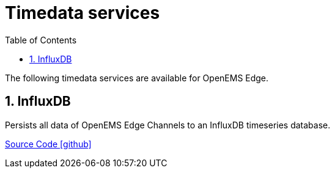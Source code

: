 = Timedata services
:sectnums:
:sectnumlevels: 4
:toc:
:toclevels: 4
:experimental:
:keywords: AsciiDoc
:source-highlighter: highlight.js
:icons: font
:imagesdir: ../../../assets/images

The following timedata services are available for OpenEMS Edge.

== InfluxDB

Persists all data of OpenEMS Edge Channels to an InfluxDB timeseries database.

https://github.com/OpenEMS/openems/tree/develop/io.openems.edge.timedata.influxdb[Source Code icon:github[]]
